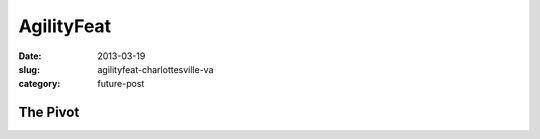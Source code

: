AgilityFeat
===========

:date: 2013-03-19
:slug: agilityfeat-charlottesville-va
:category: future-post



.. image:: ../img/130319-agilityfeat/arin-and-matt.jpg
  :alt: Arin, AgilityFeat's founder, and myself


The Pivot
---------

